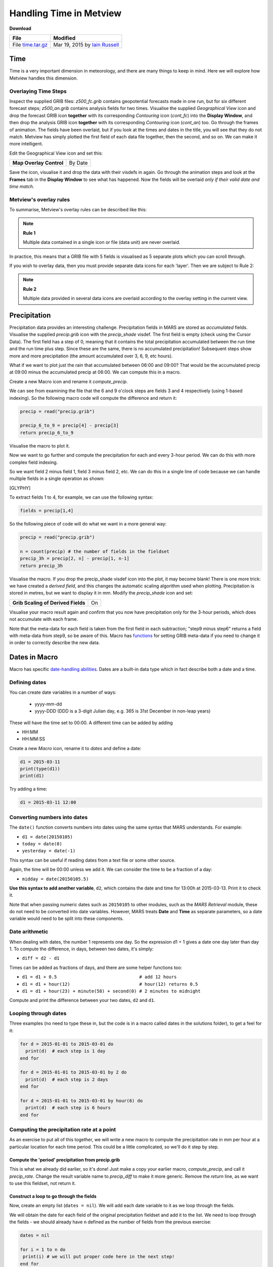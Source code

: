 .. _handling_time_in_metview:

Handling Time in Metview
########################

**Download**

.. list-table::

  * - **File**
    - **Modified**

  * - File `time.tar.gz <https://confluence.ecmwf.int/download/attachments/45758141/time.tar.gz?api=v2>`_
    - Mar 19, 2015 by `Iain Russell <https://confluence.ecmwf.int/display/~cgi>`_

Time
****

Time is a very important dimension in meteorology, and there are many things to keep in mind. 
Here we will explore how Metview handles this dimension.

Overlaying Time Steps
=====================

.. image:: ../_static/handling_time_in_metview/overlay-geop-fields.png

Inspect the supplied GRIB files: *z500_fc.grib* contains geopotential forecasts made in one run, but for six different forecast steps; *z500_an.grib* contains analysis fields for two times. 
Visualise the supplied *Geographical View* icon and drop the forecast GRIB icon **together** with its corresponding *Contouring* icon (*cont_fc*) into the **Display Window**, and then drop the analysis GRIB icon **together** with its corresponding *Contouring* icon (*cont_an*) too. 
Go through the frames of animation. The fields have been overlaid, but if you look at the times and dates in the title, you will see that they do not match. 
Metview has simply plotted the first field of each data file together, then the second, and so on. 
We can make it more intelligent.

Edit the Geographical View icon and set this:

.. list-table::

  * - **Map Overlay Control**
    - By Date

Save the icon, visualise it and drop the data with their visdefs in again. 
Go through the animation steps and look at the **Frames** tab in the **Display Window** to see what has happened. 
Now the fields will be overlaid *only if their valid date and time match*.

Metview's overlay rules
=======================

To summarise, Metview's overlay rules can be described like this:

.. note::

  **Rule 1**
  
  Multiple data contained in a single icon or file (data unit) are never overlaid.

In practice, this means that a GRIB file with 5 fields is visualised as 5 separate plots which you can scroll through.

If you wish to overlay data, then you must provide separate data icons for each 'layer'. 
Then we are subject to Rule 2:

.. note::

  **Rule 2**
  
  Multiple data provided in several data icons are overlaid according to the overlay setting in the current view.

Precipitation
*************

.. image:: ../_static/handling_time_in_metview/computed-precip.png

Precipitation data provides an interesting challenge. 
Precipitation fields in MARS are stored as *accumulated* fields. 
Visualise the supplied *precip.grib* icon with the *precip_shade* visdef. 
The first field is empty (check using the Cursor Data). 
The first field has a step of 0, meaning that it contains the total precipitation accumulated between the run time and the run time plus step. 
Since these are the same, there is no accumulated precipitation! 
Subsequent steps show more and more precipitation (the amount accumulated over 3, 6, 9, etc hours).

What if we want to plot just the rain that accumulated between 06:00 and 09:00? 
That would be the accumulated precip at 09:00 minus the accumulated precip at 06:00. 
We can compute this in a macro.

Create a new Macro icon and rename it *compute_precip*.

We can see from examining the file that the 6 and 9 o'clock  steps are fields 3 and 4 respectively (using 1-based indexing). So the following macro code will compute the difference and return it:

.. code-block:: python

  precip = read("precip.grib")
 
  precip_6_to_9 = precip[4] - precip[3]
  return precip_6_to_9

Visualise the macro to plot it.

Now we want to go further and compute the precipitation for each and every 3-hour period. 
We can do this with more complex field indexing.

So we want field 2 minus field 1, field 3 minus field 2, etc. 
We can do this in a single line of code because we can handle multiple fields in a single operation as shown:

[GLYPHY]

To extract fields 1 to 4, for example, we can use the following syntax:

.. code-block:: python

  fields = precip[1,4]

So the following piece of code will do what we want in a more general way:

.. code-block:: python

  precip = read("precip.grib")
 
  n = count(precip) # the number of fields in the fieldset
  precip_3h = precip[2, n] - precip[1, n-1]
  return precip_3h

Visualise the macro. 
If you drop the precip_shade visdef icon into the plot, it may become blank! 
There is one more trick: we have created a *derived field*, and this changes the automatic scaling algorithm used when plotting. 
Precipitation is stored in metres, but we want to display it in mm. 
Modify the *precip_shade* icon and set:

.. list-table::

  * - **Grib Scaling of Derived Fields**
    - On

Visualise your macro result again and confirm that you now have precipitation only for the 3-hour periods, which does not accumulate with each frame.

Note that the meta-data for each field is taken from the first field in each subtraction; "step9 minus step6" returns a field with meta-data from step9, so be aware of this. 
Macro has `functions <https://confluence.ecmwf.int/display/METV/Fieldset+Functions>`_ for setting GRIB meta-data if you need to change it in order to correctly describe the new data.

Dates in Macro
**************

Macro has specific `date-handling abilities <https://confluence.ecmwf.int/display/METV/Date+Functions>`_. Dates are a built-in data type which in fact describe both a date and a time.

Defining dates
==============

You can create date variables in a number of ways:

 * yyyy-mm-dd
 
 * yyyy-DDD  (DDD is a 3-digit Julian day, e.g. 365 is 31st December in non-leap years)

These will have the time set to 00:00. A different time can be added by adding

* HH:MM

* HH:MM:SS

Create a new *Macro* icon, rename it to *dates* and define a date:

.. code-block:: python

  d1 = 2015-03-11
  print(type(d1))
  print(d1)

Try adding a time:

.. code-block:: python

  d1 = 2015-03-11 12:00

Converting numbers into dates
=============================

The ``date()`` function converts numbers into dates using the same syntax that MARS understands. 
For example:

* ``d1 = date(20150105)``

* ``today = date(0)``

* ``yesterday = date(-1)``

This syntax can be useful if reading dates from a text file or some other source.

Again, the time will be 00:00 unless we add it. We can consider the time to be a fraction of a day:

* ``midday = date(20150105.5)``

**Use this syntax to add another variable**, ``d2``, which contains the date and time for 13:00h at 2015-03-13. Print it to check it.

Note that when passing numeric dates such as ``20150105`` to other modules, such as the *MARS Retrieval* module, these do not need to be converted into date variables. 
However, MARS treats **Date** and **Time** as separate parameters, so a date variable would need to be split into these components.

Date arithmetic
===============

When dealing with dates, the number 1 represents one day. So the expression d1 + 1 gives a date one day later than day 1. 
To compute the difference, in days, between two dates, it's simply:

* ``diff = d2 - d1``

Times can be added as fractions of days, and there are some helper functions too:

* ``d1 = d1 + 0.5                               # add 12 hours``

* ``d1 = d1 + hour(12)                          # hour(12) returns 0.5``

* ``d1 = d1 + hour(23) + minute(58) + second(0) # 2 minutes to midnight``

Compute and print the difference between your two dates, ``d2`` and ``d1``. 

Looping through dates
=====================

Three examples (no need to type these in, but the code is in a macro called dates in the solutions folder), to get a feel for it:

.. code-block:: python

  for d = 2015-01-01 to 2015-03-01 do
    print(d)  # each step is 1 day
  end for
 
  for d = 2015-01-01 to 2015-03-01 by 2 do
    print(d)  # each step is 2 days
  end for
 
  for d = 2015-01-01 to 2015-03-01 by hour(6) do
    print(d)  # each step is 6 hours
  end for

Computing the precipitation rate at a point
===========================================

As an exercise to put all of this together, we will write a new macro to compute the precipitation rate in mm per hour at a particular location for each time period. 
This could be a little complicated, so we'll do it step by step.

Compute the 'period' precipitation from precip.grib
---------------------------------------------------

This is what we already did earlier, so it's done! 
Just make a copy your earlier macro, *compute_precip*, and call it *precip_rate*. 
Change the result variable name to *precip_diff* to make it more generic. 
Remove the *return* line, as we want to use this fieldset, not return it.

Construct a loop to go through the fields
-----------------------------------------

Now, create an empty list (``dates = nil``). 
We will add each date variable to it as we loop through the fields.

We will obtain the date for each field of the original precipitation fieldset and add it to the list. 
We need to loop through the fields - we should already have ``n`` defined as the number of fields from the previous exercise:

.. code-block:: python

  dates = nil

  for i = 1 to n do
   print(i) # we will put proper code here in the next step!
  end for

Extract the date and time from each field
-----------------------------------------

You can get the valid date (including its time) of a field like this, inside the loop, where ``i`` is the field index:

.. code-block:: python

  dt = valid_date(precip[i])

Print the result to see what's being returned.

Add the date to the list
------------------------

We add it to the list like this (inside the loop):

.. code-block:: python

  dates = dates & [dt]

Compute the differences between consecutive dates
-------------------------------------------------

This is very similar to computing the precipitation data earlier (ok, we know it's 3 hours, but in theory it could be anything). 
We do this after the previous loop:

.. code-block:: python

  date_diffs = dates[2, n] - dates[1, n-1]

Now you have a list of time differences in days. You can multiply by 24 to get them in hours.

.. code-block:: python

  date_diffs_in_hours = date_diffs * 24

Extract the point value for each field in ``precip_diff``
-----------------------------------------------------

Use the ``nearest_gridpoint()`` function on the ``precip_diff`` fieldset. 
It returns a list of values, one for each field. 
Choose a location with some high precipitation.

The ``nearest_gridpoint()`` function can be called in a number of ways, but we will use it like this (giving actual numbers for ``lat`` and ``lon``) :

.. code-block:: python

  values = nearest_gridpoint(precip_diffs, lat, lon)

The result is a *list* of values, a value for each field. 
You can directly multiply a list variable by a number to obtain a new list where each element has been multiplied - **do this to scale from metres to mm**.

Compute precipitation rate in mm per hour
-----------------------------------------

The final calculation requires converting the data values into mm per hour - divide the list of precipitation values by the list of time differences, which are in hours.

Print the result - it will be a list of numbers, one for each time period.

Computing a climatology
=======================

.. image:: ../_static/handling_time_in_metview/era-jan-mean.png

The supplied GRIB file *era_t2m_jan_2009_2013.grib* contains 2 metre temperature fields from the ERA Interim data set, interpolated onto a low-resolution 5x5 degree grid. The data are from years 2009 to 2013 and only include the month of January. The data are also from two times: 00:00 and 12:00. Check that all of this is true!

We will compute a small climatology dataset, which will simply be the mean of all these fields. 
Write a small macro to do this - it should be just 2 lines long: one to read the GRIB file, and one to compute the mean (simply the ``mean()`` function). 
Return or plot the result to confirm that it looks sensible.

.. note::

  Remember that the result is a derived field, and so the default temperature scaling from Kelvin to Celcius will not be applied unless **Grib Scaling of Derived Fields** is set to On in the *Contouring* icon.

Often, these climatological averages are computed individually for each time step. 
So in our case, we want to now produce two means: one for all the fields at 00:00 and one for all the fields at 12:00. 
Hint: use the *GRIB Filter* icon (and its equivalent Macro code) to extract all the fields where **Time** = 0, and compute their mean. 
Do the same with all the 12:00 fields. Concatenate the two mean fields into a 2-field fieldset and plot it.

Extracting dates from other data types
======================================

Geopoints
---------

To extract dates from a geopoints file/variable, use the ``dates()`` Macro function. 
Try it on the supplied geopoints file to see what it returns.

BUFR
----

The easiest way to extract dates from a BUFR file is to convert it to geopoints using the *Observation Filter* and then extract the dates from the resulting geopoints.

GRIB
----

For GRIB, we also have the ``base_date()`` function, which returns the model run time for each field.

NetCDF
------

The ``values()`` function will return a list of dates when the current variable is a time variable - see `Data Part 2 <https://confluence.ecmwf.int/display/METV/Data+Part+2>`_.

Extra Work
**********

If you have time, try the following.

Computing monthly anomalies
===========================

.. image:: ../_static/handling_time_in_metview/era-jan-anoms.png

Continuing from the section "Computing a climatology", we will now take some data from 2014 and compute its difference from the climatology data we produced.

Examine the supplied GRIB file *era_t2m_jan_2014.grib*. 
It contains low-resolution temperature fields (4x4 degree) from the ERA Interim data set for each day in January 2014 at time steps 00:00 and 12:00. 
Try the following in a new macro:

* separate the data into the two different time steps and compute the mean field for each. The end result should be two fields - one is the mean of all the 00:00 fields and the other is the mean of all the 12:00 fields.

* for each time step, compute the difference between the 2014 mean and the climatological mean computed earlier (you may wish to combine both macros into a single macro at this point)

  a. note that the two data sets are on different grids - you will need to change one of them to the other's grid

* plot the result (it should be two fields) with *Contouring* icons appropriate for showing temperature anomalies.

Your result shows the monthly anomalies for January 2014 compared with the previous 5 years.

Finding points with large anomalies
===================================

.. image:: ../_static/handling_time_in_metview/jan-larg-anoms.png

See if you can find the points which have anomalies over a certain threshold (e.g. 4 degrees). 
Create a geopoints variable with the result.

One possible way to do it:

* convert the anomaly field to geopoints (conversion to geopoints only works with one field at a time)

* use the ``filter()`` and ``abs()`` functions to find just the absolute values greater than 4

* plot with customised *Symbol Plotting* icons (we could take the ones used in the `Processing Data <https://confluence.ecmwf.int/display/METV/Processing+Data>`_ tutorial)

* these points could be written to a file

In `Missing Values and Masks <https://confluence.ecmwf.int/display/METV/Missing+Values+and+Masks>`_, we will see how we could do this sort of thing directly with the GRIB fields
